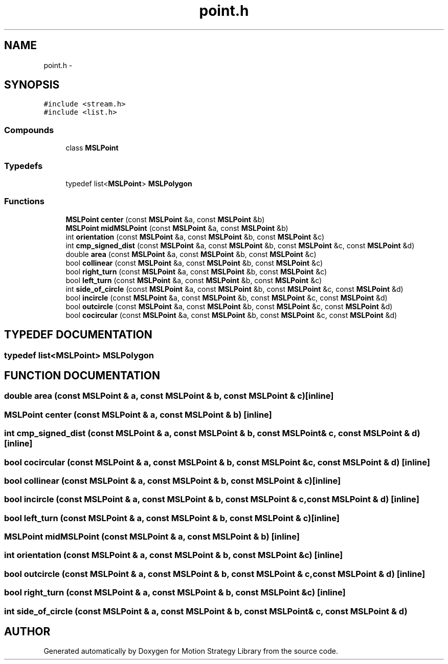 .TH "point.h" 3 "8 Nov 2001" "Motion Strategy Library" \" -*- nroff -*-
.ad l
.nh
.SH NAME
point.h \- 
.SH SYNOPSIS
.br
.PP
\fC#include <stream.h>\fR
.br
\fC#include <list.h>\fR
.br
.SS Compounds

.in +1c
.ti -1c
.RI "class \fBMSLPoint\fR"
.br
.in -1c
.SS Typedefs

.in +1c
.ti -1c
.RI "typedef list<\fBMSLPoint\fR> \fBMSLPolygon\fR"
.br
.in -1c
.SS Functions

.in +1c
.ti -1c
.RI "\fBMSLPoint\fR \fBcenter\fR (const \fBMSLPoint\fR &a, const \fBMSLPoint\fR &b)"
.br
.ti -1c
.RI "\fBMSLPoint\fR \fBmidMSLPoint\fR (const \fBMSLPoint\fR &a, const \fBMSLPoint\fR &b)"
.br
.ti -1c
.RI "int \fBorientation\fR (const \fBMSLPoint\fR &a, const \fBMSLPoint\fR &b, const \fBMSLPoint\fR &c)"
.br
.ti -1c
.RI "int \fBcmp_signed_dist\fR (const \fBMSLPoint\fR &a, const \fBMSLPoint\fR &b, const \fBMSLPoint\fR &c, const \fBMSLPoint\fR &d)"
.br
.ti -1c
.RI "double \fBarea\fR (const \fBMSLPoint\fR &a, const \fBMSLPoint\fR &b, const \fBMSLPoint\fR &c)"
.br
.ti -1c
.RI "bool \fBcollinear\fR (const \fBMSLPoint\fR &a, const \fBMSLPoint\fR &b, const \fBMSLPoint\fR &c)"
.br
.ti -1c
.RI "bool \fBright_turn\fR (const \fBMSLPoint\fR &a, const \fBMSLPoint\fR &b, const \fBMSLPoint\fR &c)"
.br
.ti -1c
.RI "bool \fBleft_turn\fR (const \fBMSLPoint\fR &a, const \fBMSLPoint\fR &b, const \fBMSLPoint\fR &c)"
.br
.ti -1c
.RI "int \fBside_of_circle\fR (const \fBMSLPoint\fR &a, const \fBMSLPoint\fR &b, const \fBMSLPoint\fR &c, const \fBMSLPoint\fR &d)"
.br
.ti -1c
.RI "bool \fBincircle\fR (const \fBMSLPoint\fR &a, const \fBMSLPoint\fR &b, const \fBMSLPoint\fR &c, const \fBMSLPoint\fR &d)"
.br
.ti -1c
.RI "bool \fBoutcircle\fR (const \fBMSLPoint\fR &a, const \fBMSLPoint\fR &b, const \fBMSLPoint\fR &c, const \fBMSLPoint\fR &d)"
.br
.ti -1c
.RI "bool \fBcocircular\fR (const \fBMSLPoint\fR &a, const \fBMSLPoint\fR &b, const \fBMSLPoint\fR &c, const \fBMSLPoint\fR &d)"
.br
.in -1c
.SH TYPEDEF DOCUMENTATION
.PP 
.SS typedef list<\fBMSLPoint\fR> MSLPolygon
.PP
.SH FUNCTION DOCUMENTATION
.PP 
.SS double area (const \fBMSLPoint\fR & a, const \fBMSLPoint\fR & b, const \fBMSLPoint\fR & c)\fC [inline]\fR
.PP
.SS \fBMSLPoint\fR center (const \fBMSLPoint\fR & a, const \fBMSLPoint\fR & b)\fC [inline]\fR
.PP
.SS int cmp_signed_dist (const \fBMSLPoint\fR & a, const \fBMSLPoint\fR & b, const \fBMSLPoint\fR & c, const \fBMSLPoint\fR & d)\fC [inline]\fR
.PP
.SS bool cocircular (const \fBMSLPoint\fR & a, const \fBMSLPoint\fR & b, const \fBMSLPoint\fR & c, const \fBMSLPoint\fR & d)\fC [inline]\fR
.PP
.SS bool collinear (const \fBMSLPoint\fR & a, const \fBMSLPoint\fR & b, const \fBMSLPoint\fR & c)\fC [inline]\fR
.PP
.SS bool incircle (const \fBMSLPoint\fR & a, const \fBMSLPoint\fR & b, const \fBMSLPoint\fR & c, const \fBMSLPoint\fR & d)\fC [inline]\fR
.PP
.SS bool left_turn (const \fBMSLPoint\fR & a, const \fBMSLPoint\fR & b, const \fBMSLPoint\fR & c)\fC [inline]\fR
.PP
.SS \fBMSLPoint\fR midMSLPoint (const \fBMSLPoint\fR & a, const \fBMSLPoint\fR & b)\fC [inline]\fR
.PP
.SS int orientation (const \fBMSLPoint\fR & a, const \fBMSLPoint\fR & b, const \fBMSLPoint\fR & c)\fC [inline]\fR
.PP
.SS bool outcircle (const \fBMSLPoint\fR & a, const \fBMSLPoint\fR & b, const \fBMSLPoint\fR & c, const \fBMSLPoint\fR & d)\fC [inline]\fR
.PP
.SS bool right_turn (const \fBMSLPoint\fR & a, const \fBMSLPoint\fR & b, const \fBMSLPoint\fR & c)\fC [inline]\fR
.PP
.SS int side_of_circle (const \fBMSLPoint\fR & a, const \fBMSLPoint\fR & b, const \fBMSLPoint\fR & c, const \fBMSLPoint\fR & d)
.PP
.SH AUTHOR
.PP 
Generated automatically by Doxygen for Motion Strategy Library from the source code.